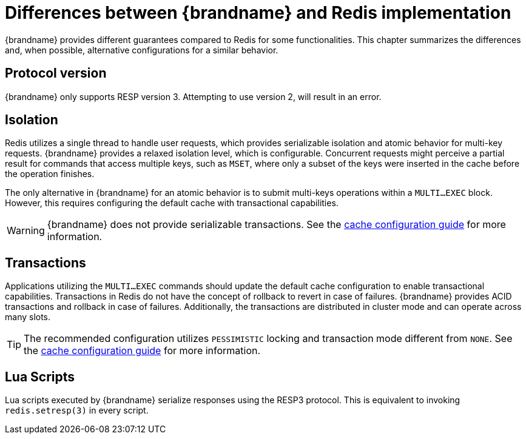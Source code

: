[id='resp-differences_{context}']
= Differences between {brandname} and Redis implementation

{brandname} provides different guarantees compared to Redis for some functionalities.
This chapter summarizes the differences and, when possible, alternative configurations for a similar behavior.

== Protocol version

{brandname} only supports RESP version 3. Attempting to use version 2, will result in an error.

== Isolation

Redis utilizes a single thread to handle user requests, which provides serializable isolation and atomic behavior for multi-key requests.
{brandname} provides a relaxed isolation level, which is configurable.
Concurrent requests might perceive a partial result for commands that access multiple keys, such as `MSET`, where only a subset of the keys were inserted in the cache before the operation finishes.

The only alternative in {brandname} for an atomic behavior is to submit multi-keys operations within a `MULTI…EXEC` block.
However, this requires configuring the default cache with transactional capabilities.

[WARNING]
====
{brandname} does not provide serializable transactions.
See the link:{config_docs}#transaction_manager[cache configuration guide] for more information.
====

== Transactions

Applications utilizing the `MULTI…EXEC` commands should update the default cache configuration to enable transactional capabilities.
Transactions in Redis do not have the concept of rollback to revert in case of failures.
{brandname} provides ACID transactions and rollback in case of failures.
Additionally, the transactions are distributed in cluster mode and can operate across many slots.

[TIP]
====
The recommended configuration utilizes `PESSIMISTIC` locking and transaction mode different from `NONE`.
See the link:{config_docs}#transaction_manager[cache configuration guide] for more information.
====

== Lua Scripts

Lua scripts executed by {brandname} serialize responses using the RESP3 protocol.
This is equivalent to invoking `redis.setresp(3)` in every script.